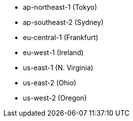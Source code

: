 - ap-northeast-1 (Tokyo)
- ap-southeast-2 (Sydney)
- eu-central-1 (Frankfurt)
- eu-west-1 (Ireland)
- us-east-1 (N. Virginia)
- us-east-2 (Ohio)
- us-west-2 (Oregon)
